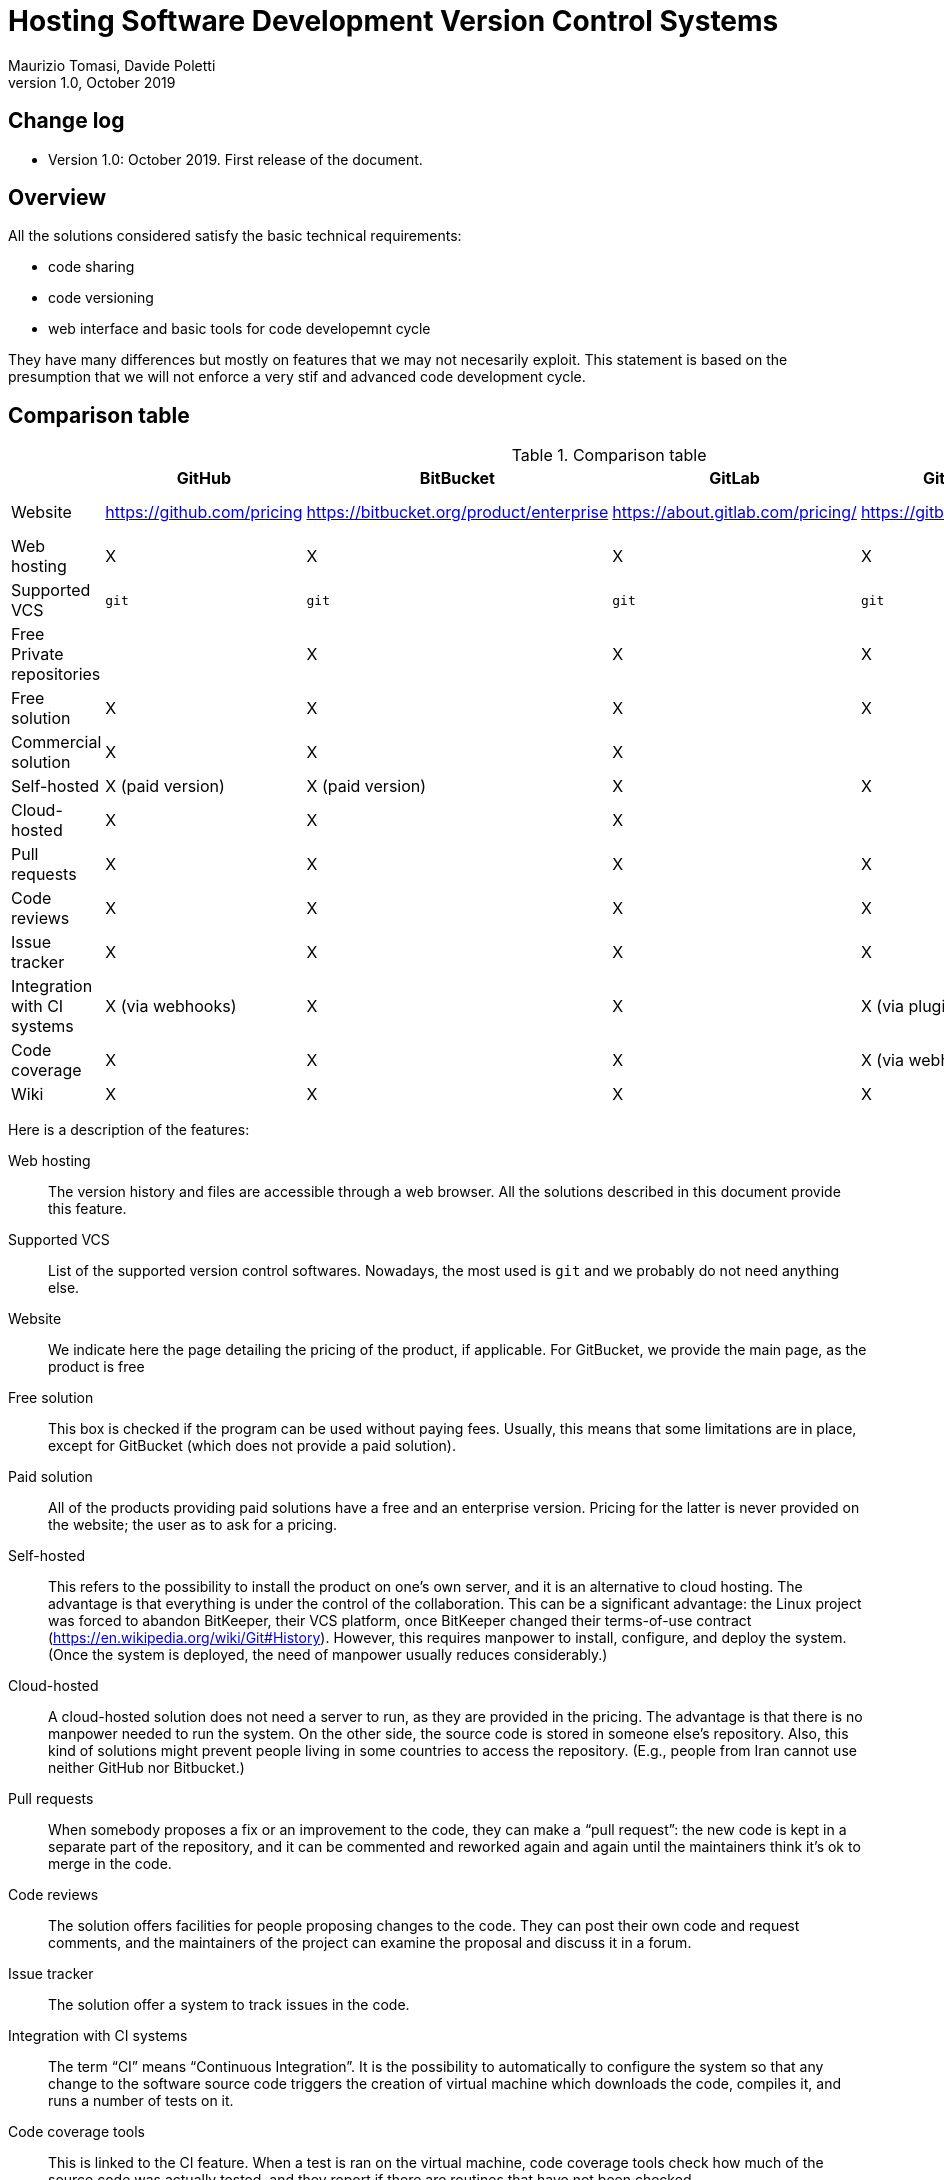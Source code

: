 = Hosting Software Development Version Control Systems
Maurizio Tomasi, Davide Poletti
Version 1.0, October 2019
:creator: Maurizio Tomasi
:imagesdir: ./images
:doctype: article
:pdf-page-size: a4
:xrefstyle: short
:checkedbox: pass:normal[X]

== Change log

- Version 1.0: October 2019. First release of the document.

== Overview

All the solutions considered satisfy the basic technical requirements:

* code sharing
* code versioning
* web interface and basic tools for code developemnt cycle

They have many differences but mostly on features that we may not necesarily exploit. This statement is based on the presumption that we will not enforce a very stif and advanced code development cycle.

== Comparison table

.Comparison table
[options="header"]
|==========================================================================
|                     | GitHub       | BitBucket    | GitLab       | GitBucket      | Gitea
| Website             | https://github.com/pricing | https://bitbucket.org/product/enterprise | https://about.gitlab.com/pricing/ | https://gitbucket.github.io/ | https://gitea.io/en-us/
| Web hosting         | {checkedbox} | {checkedbox} | {checkedbox} | {checkedbox} | {checkedbox}
| Supported VCS       | ``git`` | ``git`` | ``git`` | ``git`` | `git`
| Free Private repositories |     | {checkedbox} | {checkedbox} | {checkedbox} | {checkedbox}
| Free solution       | {checkedbox} | {checkedbox} | {checkedbox} | {checkedbox} | {checkedbox}
| Commercial solution | {checkedbox} | {checkedbox} | {checkedbox} | |
| Self-hosted         | {checkedbox} (paid version) | {checkedbox} (paid version) | {checkedbox} | {checkedbox} | {checkedbox}
| Cloud-hosted        | {checkedbox} | {checkedbox} | {checkedbox} | | 
| Pull requests       | {checkedbox} | {checkedbox} | {checkedbox} | {checkedbox} | {checkedbox}
| Code reviews        | {checkedbox} | {checkedbox} | {checkedbox} | {checkedbox} | {checkedbox}
| Issue tracker       | {checkedbox} | {checkedbox} | {checkedbox} | {checkedbox} | {checkedbox}
| Integration with CI systems | {checkedbox} (via webhooks) | {checkedbox} | {checkedbox} | {checkedbox} (via plugins) | {checkedbox} (via webhooks)
| Code coverage       | {checkedbox} | {checkedbox} | {checkedbox} | {checkedbox} (via webhooks) | {checkedbox}
| Wiki                | {checkedbox} | {checkedbox} | {checkedbox} | {checkedbox} | {checkedbox}
|==========================================================================

Here is a description of the features:

Web hosting:: The version history and files are accessible
through a web browser. All the solutions described in this document
provide this feature.
Supported VCS:: List of the supported version control
softwares. Nowadays, the most used is `git` and we probably do not
need anything else.
Website:: We indicate here the page detailing the pricing of the
product, if applicable. For GitBucket, we provide the main page, as
the product is free
Free solution:: This box is checked if the program can be used without
paying fees. Usually, this means that some limitations are in place,
except for GitBucket (which does not provide a paid solution).
Paid solution:: All of the products providing paid solutions have a
free and an enterprise version. Pricing for the latter is never
provided on the website; the user as to ask for a pricing.
Self-hosted:: This refers to the possibility to install the product on
one's own server, and it is an alternative to cloud hosting. The
advantage is that everything is under the control of the
collaboration. This can be a significant advantage: the Linux project
was forced to abandon BitKeeper, their VCS platform, once BitKeeper
changed their terms-of-use contract
(https://en.wikipedia.org/wiki/Git#History). However, this requires
manpower to install, configure, and deploy the system. (Once the
system is deployed, the need of manpower usually reduces
considerably.)
Cloud-hosted:: A cloud-hosted solution does not need a server to run,
as they are provided in the pricing. The advantage is that there is no
manpower needed to run the system. On the other side, the source code
is stored in someone else's repository. Also, this kind of solutions
might prevent people living in some countries to access the
repository. (E.g., people from Iran cannot use neither GitHub nor
Bitbucket.)
Pull requests:: When somebody proposes a fix or an improvement to the
code, they can make a {ldquo}pull request{rdquo}: the new code is kept
in a separate part of the repository, and it can be commented and
reworked again and again until the maintainers think it's ok to merge
in the code.
Code reviews:: The solution offers facilities for people proposing
changes to the code. They can post their own code and request
comments, and the maintainers of the project can examine the proposal
and discuss it in a forum.
Issue tracker:: The solution offer a system to track issues in the
code.
Integration with CI systems:: The term {ldquo}CI{rdquo} means
{ldquo}Continuous Integration{rdquo}. It is the possibility to
automatically to configure the system so that any change to the
software source code triggers the creation of virtual machine which
downloads the code, compiles it, and runs a number of tests on it.
Code coverage tools:: This is linked to the CI feature. When a test is ran
on the virtual machine, code coverage tools check how much of the
source code was actually tested, and they report if there are routines
that have not been checked.
Wiki:: The system includes a wiki to upload documentation.

== Description of the solutions

=== GitHub

Famous repositories:

- Visual Studio Code (https://github.com/microsoft/vscode)
- Docker (https://github.com/docker)
- Python (https://github.com/python/cpython)
- iTerm2 (https://github.com/gnachman/iTerm2)

Pros:

- It is the most widely-used solution.
- Easy to use
- Many features and plugins
- Academic licenses are available for free
- Ability to quickly share short scripts and Jupyter notebooks without
  creating a repository
- Side-by-side diff comments

Cons:

- Private repositories are only in the paid subscription.
- Although academic licenses are available for free, the maximum
  number of private repositories is limited
- Not clear how much does self-hosting cost

=== BitBucket

Pros:

- Unlimited private repositories
- Many plugins: code coverage, time tracking, etc.
- It is an Atlassian product, so perhaps KEK already have access to
  the paid version
- Academic licenses are available for free
- Ability to quickly share short scripts and Jupyter notebooks without
  creating a repository

Cons:

- Web interface is not as polished as other solutions (e.g., no source
  highlighting)
- Private repositories are free only if the team consists of no more
  than 5 people
- Not as widely used as GitHub
- Not as polished as GitHub

=== GitLab

Famous repositories:

- Inkscape (https://gitlab.com/inkscape/inkscape)

Pros:

- The self-hosted solution is free
- Already used by organizations in the LiteBIRD collaboration (IN2P3,
  INAF)
- Many plugins: code coverage, time tracking, etc.

Cons:

- Not as polished as GitHub
- The free, cloud-hosted version limits the maximum number of CI runs
  (2000 minutes/group/months, which roughly corresponds to 100-200
  commits per month).
- The self-hosted version seems to be tricky to install and deploy

=== GitBucket

See https://gitbucket.herokuapp.com/ for a live demo of how GitBucket
looks.

Pros:

- Extremely easy to install and deploy: just download and run!
- Made to look similar to GitHub (even in the web API!)
- Being self-hosted and free, there are no limits to the number of
  people/repositories/issues/etc.

Cons:

- No CI support
- No cloud-hosting

=== Gitea

See https://try.gitea.io for a live demo of how Gitea looks.

Pros:

- Extremely easy to install and deploy: just download and run!
- Being self-hosted and free, there are no limits to the number of
  people/repositories/issues/etc.

Cons:

- No cloud-hosting

== Advice based on a constrain/driver

=== It must be self-hosted

_GitLab_ is the best free option in terms of completeness of features and
popularity.

BitBucket can be a (pricy) alternative (but see next point).

Gitea seems to be the easiest solution to install and deploy.

*Remark.* Beyond the cost of the VCS software, hosting a VCS can be expensive,
especially if you want to guarantee levels of security and reliability higher
than the cloud-based solution.

=== Integration with the wiki

Confluence (LiteBIRD wiki) is an Atlassian product. _BitBucket_ is the Atlassian
VCS and therefore is the solution that integrates best with the LiteBIRD wiki.
Extending the deal that is in place for Confluence to Bitbucket could be
relatively cheap (is it actually already included?).

*Example.* Access control can be centralized. When a user is granted/revoked
access, it propagates automatically to both the wiki and the VCS.

=== Low entry-barrier for developers

_GitHub_ is by considerable margin the VCS most people is familiar with. The user
interface is very clean and intuitive.
About popularity, GitLab and BitBucket are also fairly popular, but they will be
new to most of the LiteBIRD members.

=== Free unlimited private repositories and collaborators

_GitLab_ provides them. However, they are available also on _GitHub_, provided
that we obtain the education's tools and services for researchers
(https://help.github.com/en/articles/about-github-education-for-educators-and-researchers).

== Note

We did not include SourceForge (https://sourceforge.net/) in the
comparison, as it only hosts open-source projects and has no concept
of private repository.
